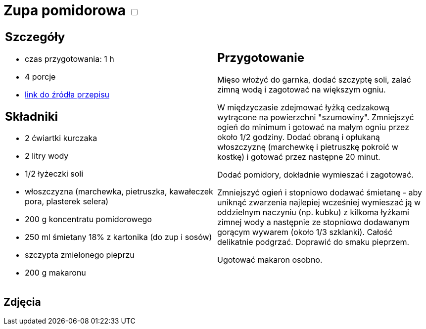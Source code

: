 = Zupa pomidorowa +++ <label class="switch"><input data-status="off" type="checkbox"><span class="slider round"></span></label>+++ 

[cols=".<a,.<a"]
[frame=none]
[grid=none]
|===
|
== Szczegóły
* czas przygotowania: 1 h
* 4 porcje
* https://www.kwestiasmaku.com/kuchnia_polska/zupy/zupa_pomidorowa/przepis.html[link do źródła przepisu]

== Składniki
* 2 ćwiartki kurczaka
* 2 litry wody
* 1/2 łyżeczki soli
* włoszczyzna (marchewka, pietruszka, kawałeczek pora, plasterek selera)
* 200 g koncentratu pomidorowego
* 250 ml śmietany 18% z kartonika (do zup i sosów)
* szczypta zmielonego pieprzu
* 200 g makaronu

|
== Przygotowanie
Mięso włożyć do garnka, dodać szczyptę soli, zalać zimną wodą i zagotować na większym ogniu.

W międzyczasie zdejmować łyżką cedzakową wytrącone na powierzchni "szumowiny". Zmniejszyć ogień do minimum i gotować na małym ogniu przez około 1/2 godziny. Dodać obraną i opłukaną włoszczyznę (marchewkę i pietruszkę pokroić w kostkę) i gotować przez następne 20 minut.

Dodać pomidory, dokładnie wymieszać i zagotować.

Zmniejszyć ogień i stopniowo dodawać śmietanę - aby uniknąć zwarzenia najlepiej wcześniej wymieszać ją w oddzielnym naczyniu (np. kubku) z kilkoma łyżkami zimnej wody a następnie ze stopniowo dodawanym gorącym wywarem (około 1/3 szklanki). Całość delikatnie podgrzać. Doprawić do smaku pieprzem.

Ugotować makaron osobno.

|===

[.text-center]
== Zdjęcia
